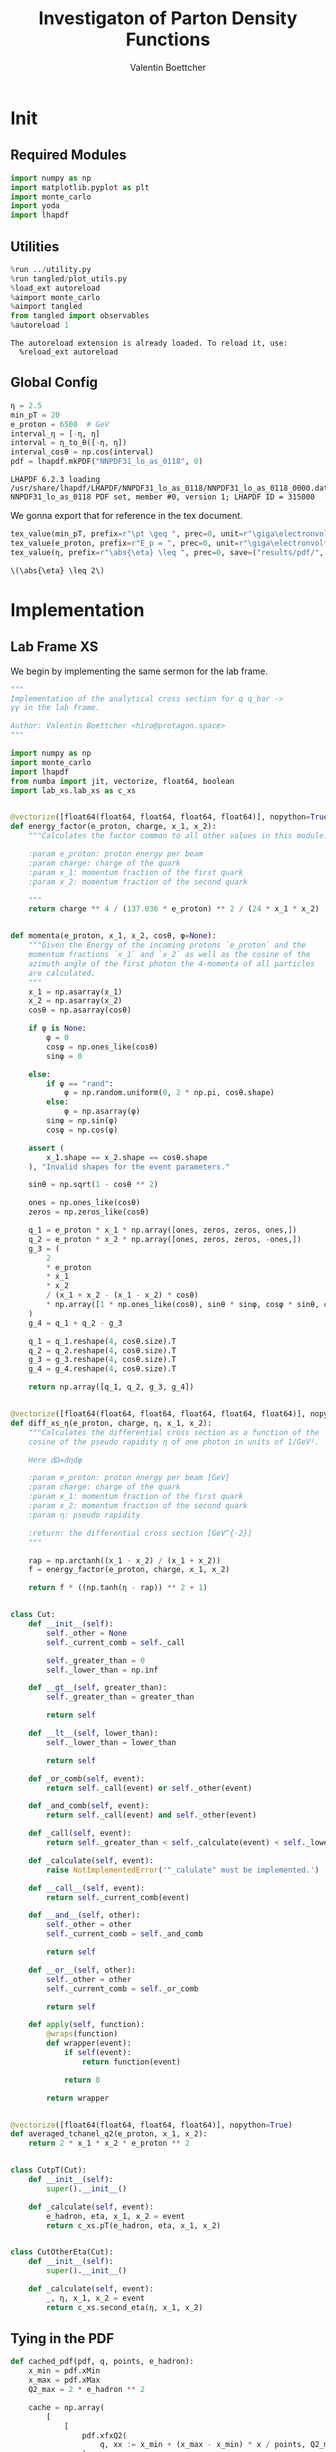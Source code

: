 #+PROPERTY: header-args :exports both :output-dir results :kernel python3 :session :session pdf
#+TITLE: Investigaton of Parton Density Functions
#+AUTHOR: Valentin Boettcher

* Init
** Required Modules
#+begin_src jupyter-python :exports both
  import numpy as np
  import matplotlib.pyplot as plt
  import monte_carlo
  import yoda
  import lhapdf
#+end_src

#+RESULTS:

** Utilities
#+BEGIN_SRC jupyter-python :exports both
%run ../utility.py
%run tangled/plot_utils.py
%load_ext autoreload
%aimport monte_carlo
%aimport tangled
from tangled import observables
%autoreload 1
#+END_SRC

#+RESULTS:
: The autoreload extension is already loaded. To reload it, use:
:   %reload_ext autoreload

** Global Config
#+begin_src jupyter-python :exports both :results raw drawer
  η = 2.5
  min_pT = 20
  e_proton = 6500  # GeV
  interval_η = [-η, η]
  interval = η_to_θ([-η, η])
  interval_cosθ = np.cos(interval)
  pdf = lhapdf.mkPDF("NNPDF31_lo_as_0118", 0)
#+end_src

#+RESULTS:
: LHAPDF 6.2.3 loading /usr/share/lhapdf/LHAPDF/NNPDF31_lo_as_0118/NNPDF31_lo_as_0118_0000.dat
: NNPDF31_lo_as_0118 PDF set, member #0, version 1; LHAPDF ID = 315000

We gonna export that for reference in the tex document.
#+begin_src jupyter-python :exports both :results raw drawer
  tex_value(min_pT, prefix=r"\pt \geq ", prec=0, unit=r"\giga\electronvolt", save=("results/pdf/", "min_pT.tex"))
  tex_value(e_proton, prefix=r"E_p = ", prec=0, unit=r"\giga\electronvolt", save=("results/pdf/", "e_proton.tex"))
  tex_value(η, prefix=r"\abs{\eta} \leq ", prec=0, save=("results/pdf/", "eta.tex"))
#+end_src


#+RESULTS:
: \(\abs{\eta} \leq 2\)

* Implementation
** Lab Frame XS
We begin by implementing the same sermon for the lab frame.
#+begin_src jupyter-python :exports both :results raw drawer :tangle tangled/pdf.py
  """
  Implementation of the analytical cross section for q q_bar ->
  γγ in the lab frame.

  Author: Valentin Boettcher <hiro@protagon.space>
  """

  import numpy as np
  import monte_carlo
  import lhapdf
  from numba import jit, vectorize, float64, boolean
  import lab_xs.lab_xs as c_xs


  @vectorize([float64(float64, float64, float64, float64)], nopython=True)
  def energy_factor(e_proton, charge, x_1, x_2):
      """Calculates the factor common to all other values in this module.

      :param e_proton: proton energy per beam
      :param charge: charge of the quark
      :param x_1: momentum fraction of the first quark
      :param x_2: momentum fraction of the second quark

      """
      return charge ** 4 / (137.036 * e_proton) ** 2 / (24 * x_1 * x_2)


  def momenta(e_proton, x_1, x_2, cosθ, φ=None):
      """Given the Energy of the incoming protons `e_proton` and the
      momentum fractions `x_1` and `x_2` as well as the cosine of the
      azimuth angle of the first photon the 4-momenta of all particles
      are calculated.
      """
      x_1 = np.asarray(x_1)
      x_2 = np.asarray(x_2)
      cosθ = np.asarray(cosθ)

      if φ is None:
          φ = 0
          cosφ = np.ones_like(cosθ)
          sinφ = 0

      else:
          if φ == "rand":
              φ = np.random.uniform(0, 2 * np.pi, cosθ.shape)
          else:
              φ = np.asarray(φ)
          sinφ = np.sin(φ)
          cosφ = np.cos(φ)

      assert (
          x_1.shape == x_2.shape == cosθ.shape
      ), "Invalid shapes for the event parameters."

      sinθ = np.sqrt(1 - cosθ ** 2)

      ones = np.ones_like(cosθ)
      zeros = np.zeros_like(cosθ)

      q_1 = e_proton * x_1 * np.array([ones, zeros, zeros, ones,])
      q_2 = e_proton * x_2 * np.array([ones, zeros, zeros, -ones,])
      g_3 = (
          2
          ,* e_proton
          ,* x_1
          ,* x_2
          / (x_1 + x_2 - (x_1 - x_2) * cosθ)
          ,* np.array([1 * np.ones_like(cosθ), sinθ * sinφ, cosφ * sinθ, cosθ])
      )
      g_4 = q_1 + q_2 - g_3

      q_1 = q_1.reshape(4, cosθ.size).T
      q_2 = q_2.reshape(4, cosθ.size).T
      g_3 = g_3.reshape(4, cosθ.size).T
      g_4 = g_4.reshape(4, cosθ.size).T

      return np.array([q_1, q_2, g_3, g_4])


  @vectorize([float64(float64, float64, float64, float64, float64)], nopython=True)
  def diff_xs_η(e_proton, charge, η, x_1, x_2):
      """Calculates the differential cross section as a function of the
      cosine of the pseudo rapidity η of one photon in units of 1/GeV².

      Here dΩ=dηdφ

      :param e_proton: proton energy per beam [GeV]
      :param charge: charge of the quark
      :param x_1: momentum fraction of the first quark
      :param x_2: momentum fraction of the second quark
      :param η: pseudo rapidity

      :return: the differential cross section [GeV^{-2}]
      """

      rap = np.arctanh((x_1 - x_2) / (x_1 + x_2))
      f = energy_factor(e_proton, charge, x_1, x_2)

      return f * ((np.tanh(η - rap)) ** 2 + 1)


  class Cut:
      def __init__(self):
          self._other = None
          self._current_comb = self._call

          self._greater_than = 0
          self._lower_than = np.inf

      def __gt__(self, greater_than):
          self._greater_than = greater_than

          return self

      def __lt__(self, lower_than):
          self._lower_than = lower_than

          return self

      def _or_comb(self, event):
          return self._call(event) or self._other(event)

      def _and_comb(self, event):
          return self._call(event) and self._other(event)

      def _call(self, event):
          return self._greater_than < self._calculate(event) < self._lower_than

      def _calculate(self, event):
          raise NotImplementedError('"_calulate" must be implemented.')

      def __call__(self, event):
          return self._current_comb(event)

      def __and__(self, other):
          self._other = other
          self._current_comb = self._and_comb

          return self

      def __or__(self, other):
          self._other = other
          self._current_comb = self._or_comb

          return self

      def apply(self, function):
          @wraps(function)
          def wrapper(event):
              if self(event):
                  return function(event)

              return 0

          return wrapper


  @vectorize([float64(float64, float64, float64)], nopython=True)
  def averaged_tchanel_q2(e_proton, x_1, x_2):
      return 2 * x_1 * x_2 * e_proton ** 2


  class CutpT(Cut):
      def __init__(self):
          super().__init__()

      def _calculate(self, event):
          e_hadron, eta, x_1, x_2 = event
          return c_xs.pT(e_hadron, eta, x_1, x_2)


  class CutOtherEta(Cut):
      def __init__(self):
          super().__init__()

      def _calculate(self, event):
          _, η, x_1, x_2 = event
          return c_xs.second_eta(η, x_1, x_2)
#+end_src

#+RESULTS:

** Tying in the PDF
#+begin_src jupyter-python :exports both :results raw drawer :tangle tangled/pdf.py
  def cached_pdf(pdf, q, points, e_hadron):
      x_min = pdf.xMin
      x_max = pdf.xMax
      Q2_max = 2 * e_hadron ** 2

      cache = np.array(
          [
              [
                  pdf.xfxQ2(
                      q, xx := x_min + (x_max - x_min) * x / points, Q2_max / 100 * Q2
                  )
                  / xx
                  for Q2 in range(100)
              ]
              for x in range(points)
          ]
      )

      def cached(x, q2):
          return cache[int((x - x_min) / (x_max - x_min) * points - 1)][
              int(q2 * 100 / Q2_max - 1)
          ]

      return cached


  def get_xs_distribution_with_pdf(
      xs,
      q,
      e_hadron,
      quarks=None,
      pdf=None,
      cut=None,
      num_points_pdf=1000,
      vectorize=False,
  ):
      """Creates a function that takes an event (type np.ndarray) of the
      form [angle_arg, impulse fractions of quarks in hadron 1, impulse
      fractions of quarks in hadron 2] and returns the differential
      cross section for such an event. I would have used an object as
      argument, wasn't for the sampling function that needs a vector
      valued function. Angle_Arg can actually be any angular-like parameter
      as long as the xs has the corresponding parameter.

      :param xs: cross section function with signature (energy hadron, angle_arg, x_1, x_2)
      :param q2: the momentum transfer Q^2 as a function with the signature
      (e_hadron, x_1, x_2)
      :param quarks: the constituent quarks np.ndarray of the form [[id, charge], ...],
      the default is a proton
      :param pdf: the PDF to use, the default is "NNPDF31_lo_as_0118"
      :param cut: cut function with signature (energy hadron, angle_arg, x_1,
      x_2) to return 0, when the event does not fit the cut

      :returns: differential cross section summed over flavors and weighted with the pdfs
      :rtype: function
      """

      pdf = pdf or lhapdf.mkPDF("NNPDF31_lo_as_0118", 0)
      quarks = (
          quarks
          if quarks is not None
          else np.array([[5, -1 / 3], [4, 2 / 3], [3, -1 / 3], [2, 2 / 3], [1, -1 / 3]])
      )  # all the light quarks

      supported_quarks = pdf.flavors()
      for flavor in quarks[:, 0]:
          assert flavor in supported_quarks, (
              "The PDF doesn't support the quark flavor " + flavor
          )

      xfxQ2 = pdf.xfxQ2

      def distribution(angle_arg, x_1, x_2) -> float:
          if cut and not cut([e_hadron, angle_arg, x_1, x_2]):
              return 0

          q2_value = q(e_hadron, x_1, x_2)

          xs_value = xs(e_hadron, 1 / 3, angle_arg, x_1, x_2)
          pdf_values = (
              xfxQ2(quarks[:, 0], x_1, q2_value),
              xfxQ2(-quarks[:, 0], x_1, q2_value),
              xfxQ2(quarks[:, 0], x_2, q2_value),
              xfxQ2(-quarks[:, 0], x_2, q2_value),
          )

          result = 0
          xs_value = xs(e_hadron, 1, angle_arg, x_1, x_2)

          for (quark, charge), q_1, qb_1, q_2, qb_2 in zip(quarks, *pdf_values):

              result += ((q_1 * qb_2) + (qb_1 * q_2)) * (charge ** 4)

          return result * xs_value / (x_1 * x_2)  # identical protons

      def vectorized(angle_arg, x_1, x_2):
          results = np.empty_like(angle_arg)
          for a, x__1, x__2, i in zip(angle_arg, x_1, x_2, range(len(results))):
              results[i] = distribution(a, x__1, x__2)
          return results

      return vectorized if vectorize else distribution, (pdf.xMin, pdf.xMax)
#+end_src

#+RESULTS:

* Checking out the partonic xs.
Let's set up a cut for the η of the other photon and codify our
distribution.
#+begin_src jupyter-python :exports both :results raw drawer
  cut_part = (CutpT() > 2000) & (-2.5 < CutOtherEta() < 2.5)


  def part_dist(eta):
      if isinstance(eta, np.ndarray):
          return np.array([part_dist(s_η) for s_η in eta])

      if not cut_part([e_proton, eta, 0.5, 1]) :
          return 0

      return 2 * np.pi * c_xs.diff_xs_eta(e_proton, -1 / 3, eta, 0.5, 1)
#+end_src

#+RESULTS:

The total cross section is as follows:
#+begin_src jupyter-python :exports both :results raw drawer
  part_xs = monte_carlo.integrate(part_dist, [-2.5, 2.5], epsilon=1e-16)
  part_xs
#+end_src

#+RESULTS:
: IntegrationResult(result=3.3263355021107163e-14, sigma=9.606918774200757e-17, N=91621)


We have to convert that to picobarn.
#+begin_src jupyter-python :exports both :results raw drawer
  gev_to_pb(part_xs.result), gev_to_pb(part_xs.sigma)
#+end_src

#+RESULTS:
| 1.2952064294448379e-05 | 3.740736000804341e-08 |

That is compatible with sherpa!
#+begin_src jupyter-python :exports both :results raw drawer
  sherpa_part, sherpa_part_σ = np.loadtxt('../../runcards/pp_partonic/sherpa_xs')
  sherpa_part, sherpa_part_σ  # GeV
#+end_src

#+RESULTS:
| 1.29935e-05 | 4.71171e-10 |


We can take some samples as well.
#+begin_src jupyter-python :exports both :results raw drawer
  part_samples = monte_carlo.sample_unweighted_array(
      1000000,
      part_dist,
      interval=[-2.5, 2.5],
      proc="auto",
  )
  part_samples.min()
#+end_src

#+RESULTS:
: -1.820697046086901

#+begin_src jupyter-python :exports both :results raw drawer
part_hist = np.histogram(part_samples, bins=50, range=[-2.5, 2.5])
fig, ax = set_up_plot()
draw_histogram(ax, part_hist)
#+end_src

#+RESULTS:
:RESULTS:
: <matplotlib.axes._subplots.AxesSubplot at 0x7f8810eecd00>
[[file:./.ob-jupyter/33cc0e76cdba1eac72e25f9d6c4791ce6f57d252.png]]
:END:

#+begin_src jupyter-python :exports both :results raw drawer
  yoda_sherpa_part = yoda.read("../../runcards/pp_partonic/analysis/Analysis.yoda")
  sherpa_part_hist = yoda_to_numpy(yoda_sherpa_part["/MC_DIPHOTON_PARTONIC/eta"])
  fig, (ax, ax_ratio) = draw_ratio_plot(
      [
          dict(hist=sherpa_part_hist, hist_kwargs=dict(label="Sherpa")),
          dict(hist=part_hist, hist_kwargs=dict(label="Own Implementation")),
      ]
  )
  ax_ratio.set_xlabel(r"$\eta$")
  xs = np.linspace(-2.5, 2.5, 1000)
  ax.plot(xs, part_dist(xs)/part_xs.result, label="Distribution")
  ax.legend()
#+end_src

#+RESULTS:
:RESULTS:
: <matplotlib.legend.Legend at 0x7f8810f48760>
[[file:./.ob-jupyter/48b37fc33b5b35345d6f1144394854e73c09dcc4.png]]
:END:
#+begin_src jupyter-python :exports both :results raw drawer
  part_momenta = momenta(
      e_proton,
      0.5 * np.ones_like(part_samples),
      1 * np.ones_like(part_samples),
      np.tanh(part_samples),
  )
  part_pt = np.sqrt(part_momenta[2][:,2]**2)
  part_pt_hist = np.histogram(part_pt, bins=50, range=(2000, e_proton))
#+end_src

#+RESULTS:

#+begin_src jupyter-python :exports both :results raw drawer
  sherpa_part_hist_pT = yoda_to_numpy(yoda_sherpa_part["/MC_DIPHOTON_PARTONIC/pT"])
  fig, (ax, ax_ratio) = draw_ratio_plot(
      [
          dict(hist=sherpa_part_hist_pT, hist_kwargs=dict(label="Sherpa")),
          dict(hist=part_pt_hist, hist_kwargs=dict(label="Own Implementation")),
      ]
  )
  ax_ratio.set_xlabel(r"$p_T$")
  ax.legend()
#+end_src

#+RESULTS:
:RESULTS:
: <matplotlib.legend.Legend at 0x7f8810f698e0>
[[file:./.ob-jupyter/24e2f130a964e8350de92e594129eda6f31b430f.png]]
:END:

* Total XS
Now, it would be interesting to know the total cross section.
#+begin_src jupyter-python :exports both :results raw drawer
  dist_η_vec, _ = get_xs_distribution_with_pdf(
        c_xs.diff_xs_eta,
        c_xs.averaged_tchanel_q2,
        e_proton,
        cut=(CutpT() > min_pT) & (interval_η[0] < CutOtherEta() < interval_η[1]),
        vectorize=True,
        pdf=pdf,
    )

  xs_int_res = monte_carlo.integrate_vegas_nd(
      lambda η, x_1, x_2: gev_to_pb(2 * np.pi * dist_η_vec(η, x_1, x_2)),
      [interval_η, [pdf.xMin, 1], [pdf.xMin, 1]],
      epsilon=.1,
      proc=1,
      increment_epsilon=1e-2,
      alpha=1.8,
      num_increments=[4, 100, 100],
      num_points_per_cube=10,
      cache="cache/pdf/total_xs_2_5_20_take14",
  )

  xs_int_res
#+end_src

#+RESULTS:
:RESULTS:
: Loading Cache:  integrate_vegas_nd
#+begin_example
  VegasIntegrationResult(result=38.76686716290583, sigma=0.08880441917426432, N=800000, increment_borders=[array([-2.5       , -1.24245433,  0.04299411,  1.32476542,  2.5       ]), array([1.00000000e-09, 3.31306006e-04, 4.18827132e-04, 4.80054877e-04,
         5.35758862e-04, 5.93098306e-04, 6.50055278e-04, 7.08449136e-04,
         7.69011466e-04, 8.32251788e-04, 8.97984345e-04, 9.66350952e-04,
         1.03737969e-03, 1.11055691e-03, 1.18787510e-03, 1.26938455e-03,
         1.35412741e-03, 1.44373759e-03, 1.53660855e-03, 1.63458968e-03,
         1.73470551e-03, 1.83927848e-03, 1.94911399e-03, 2.06310480e-03,
         2.18299327e-03, 2.30800703e-03, 2.43789945e-03, 2.57556000e-03,
         2.71848543e-03, 2.86597838e-03, 3.01932364e-03, 3.17985960e-03,
         3.34928380e-03, 3.51952700e-03, 3.69760645e-03, 3.88532807e-03,
         4.07889953e-03, 4.27965901e-03, 4.49080369e-03, 4.71084243e-03,
         4.93581267e-03, 5.16797385e-03, 5.41121381e-03, 5.66614690e-03,
         5.92548255e-03, 6.18892026e-03, 6.46390008e-03, 6.75176205e-03,
         7.04603677e-03, 7.34574392e-03, 7.65759454e-03, 7.98374224e-03,
         8.32063021e-03, 8.67136924e-03, 9.03866517e-03, 9.41808123e-03,
         9.81313613e-03, 1.02261337e-02, 1.06601953e-02, 1.11043080e-02,
         1.15606536e-02, 1.20325758e-02, 1.25241740e-02, 1.30332809e-02,
         1.35518397e-02, 1.40871794e-02, 1.46319838e-02, 1.51866178e-02,
         1.57726338e-02, 1.63749152e-02, 1.69946614e-02, 1.76368613e-02,
         1.82816303e-02, 1.89484929e-02, 1.96333514e-02, 2.03188025e-02,
         2.10181999e-02, 2.17325887e-02, 2.24736879e-02, 2.32397531e-02,
         2.40232205e-02, 2.47971066e-02, 2.56284006e-02, 2.65395564e-02,
         2.74560803e-02, 2.82783460e-02, 2.92295927e-02, 3.02842068e-02,
         3.12828819e-02, 3.23521544e-02, 3.36451309e-02, 3.51301059e-02,
         3.66716786e-02, 3.87816557e-02, 4.11195139e-02, 4.44417657e-02,
         4.91549183e-02, 5.60922213e-02, 6.96492451e-02, 1.15519360e-01,
         1.00000000e+00]), array([1.00000000e-09, 3.48752363e-04, 4.29960083e-04, 4.89121565e-04,
         5.46359169e-04, 6.04336123e-04, 6.63377930e-04, 7.25125302e-04,
         7.88416797e-04, 8.53204938e-04, 9.20651006e-04, 9.91610473e-04,
         1.06527982e-03, 1.14071019e-03, 1.22080816e-03, 1.30646103e-03,
         1.39733636e-03, 1.49142827e-03, 1.59020915e-03, 1.69408421e-03,
         1.80328015e-03, 1.91766435e-03, 2.03691898e-03, 2.16060080e-03,
         2.28802193e-03, 2.42124534e-03, 2.56162649e-03, 2.70763202e-03,
         2.85953248e-03, 3.01886310e-03, 3.18611382e-03, 3.36027721e-03,
         3.54135713e-03, 3.72849710e-03, 3.92439821e-03, 4.12678743e-03,
         4.33771242e-03, 4.55944106e-03, 4.78772630e-03, 5.02272507e-03,
         5.26685754e-03, 5.52085953e-03, 5.78241709e-03, 6.05653630e-03,
         6.34213969e-03, 6.64019229e-03, 6.94441919e-03, 7.25830899e-03,
         7.58301534e-03, 7.91691935e-03, 8.26651811e-03, 8.62759176e-03,
         8.99338683e-03, 9.37780833e-03, 9.77810801e-03, 1.01959217e-02,
         1.06294652e-02, 1.10689653e-02, 1.15297343e-02, 1.20135796e-02,
         1.25061880e-02, 1.30087281e-02, 1.35343548e-02, 1.40734320e-02,
         1.46233278e-02, 1.51776500e-02, 1.57544645e-02, 1.63572297e-02,
         1.69761438e-02, 1.76140487e-02, 1.82728025e-02, 1.89494108e-02,
         1.96399038e-02, 2.03453247e-02, 2.10582143e-02, 2.17689774e-02,
         2.25023482e-02, 2.32649091e-02, 2.40327041e-02, 2.47671831e-02,
         2.55464331e-02, 2.63903585e-02, 2.73041074e-02, 2.81670599e-02,
         2.90306653e-02, 2.99262321e-02, 3.08054185e-02, 3.19052398e-02,
         3.29917339e-02, 3.41698091e-02, 3.52378841e-02, 3.64530568e-02,
         3.76903007e-02, 3.93030119e-02, 4.14428352e-02, 4.40240008e-02,
         4.81521010e-02, 5.45639259e-02, 6.59420830e-02, 9.74372870e-02,
         1.00000000e+00])], vegas_iterations=7, maximum=13533.774059596946)
#+end_example
:END:

#+begin_src jupyter-python :exports both :results raw drawer
  sherpa, sherpa_σ = np.loadtxt("../../runcards/pp/sherpa_xs")
  sherpa, sherpa_σ  # GeV
#+end_src

#+RESULTS:
| 38.7275 | 0.0280886 |

A factor of two used to be in here. It stemmed from the fact, that
there are two identical protons.

#+begin_src jupyter-python :exports both :results raw drawer
  sherpa-xs_int_res.result
#+end_src

#+RESULTS:
: -0.0393671629058332

We use this as upper bound, as the maximizer is bogus because of the
cuts!
#+begin_src jupyter-python :exports both :results raw drawer
  upper_bound = xs_int_res.maximum
  upper_bound
#+end_src

#+RESULTS:
: 13533.774059596946

That is massive!

So the efficiency will be around:
#+begin_src jupyter-python :exports both :results raw drawer
  xs_int_res.result/upper_bound
#+end_src

#+RESULTS:
: 0.0028644535509602235


Let's export those results for TeX:
#+begin_src jupyter-python :exports both :results raw drawer
  tex_value(
      ,*xs_int_res.combined_result,
      prefix=r"\sigma = ",
      save=("results/pdf/", "my_sigma.tex"),
      unit=r"\pico\barn"
  )
  tex_value(
      sherpa,
      sherpa_σ,
      prefix=r"\sigma_s = ",
      save=("results/pdf/", "sherpa_sigma.tex"),
      unit=r"\pico\barn",
  )
#+end_src

#+RESULTS:
: \(\sigma_s = \SI{38.728\pm 0.028}{\pico\barn}\)

* Event generation
We set up a new distribution. Look at that cut sugar!
#+begin_src jupyter-python :exports both :results raw drawer
  dist_η, x_limits = get_xs_distribution_with_pdf(
      c_xs.diff_xs_eta,
      c_xs.averaged_tchanel_q2,
      e_proton,
      cut=(CutpT() > min_pT) & (interval_η[0] < CutOtherEta() < interval_η[1]),
      pdf=pdf,
  )

  dist_η_no_cut, _ = get_xs_distribution_with_pdf(
      c_xs.diff_xs_eta,
      c_xs.averaged_tchanel_q2,
      e_proton,
      pdf=pdf,
  )
#+end_src

#+RESULTS:

Now we create an eye-candy surface plot.
#+begin_src jupyter-python :exports both :results raw drawer
  from mpl_toolkits.mplot3d import Axes3D
  from matplotlib import cm

  q2 = 100  # GeV

  xs = np.linspace(0.01, 0.1, 100)
  ηs = np.linspace(-2.5, 2.5, 100)
  x_2_const = 0.01

  grid_xs, grid_ηs = np.meshgrid(xs, ηs)
  pdf_surface = np.array(
      [
          [
              gev_to_pb(dist_η_no_cut(grid_ηs[i, j], grid_xs[i, j], x_2_const))
              for i in range(len(ηs))
          ]
          for j in range(len(xs))
      ]
  ).T

  fig = plt.figure()
  ax = fig.add_subplot(111, projection="3d")
  ax.set_xlabel("$x_1$")
  ax.set_ylabel(r"$\eta$")
  # ax.set_zlabel(r"$d^3\sigma$ [GeV]")

  surface = ax.plot_surface(grid_xs, grid_ηs, pdf_surface, cmap=cm.coolwarm, linewidth=0)
  #fig.colorbar(surface, shrink=0.5, aspect=5)
  save_fig(fig, "dist3d_x2_const", "pdf", size=(6, 3.5))
  tex_value(x_2_const, prefix=r"x_2 = ", prec=2, save=("results/pdf/", "second_x.tex"))
#+end_src

#+RESULTS:
:RESULTS:
: \(x_2 = 0.01\)
[[file:./.ob-jupyter/435569ac2b915994a9dda2c14beba363c821370a.png]]
:END:

#+begin_src jupyter-python :exports both :results raw drawer
  from mpl_toolkits.mplot3d import Axes3D
  from matplotlib import cm

  q2 = 100  # GeV

  xs = np.linspace(0.01, 0.1/4, 100)
  x_2s = np.linspace(0.01, 0.1/4, 100)
  eta_const = 2.5

  grid_xs, grid_x_2s = np.meshgrid(xs, x_2s)
  pdf_surface = np.array(
      [
          [
              gev_to_pb(dist_η_no_cut(eta_const, grid_xs[i, j], grid_x_2s[i, j]))
              for i in range(len(x_2s))
          ]
          for j in range(len(xs))
      ]
  ).T

  fig = plt.figure()
  ax = fig.add_subplot(111, projection="3d")
  ax.set_xlabel("$x_1$")
  ax.set_ylabel(r"$x_2$")
  # ax.set_zlabel(r"$d^3\sigma$ [GeV]")

  surface = ax.plot_surface(
      grid_xs, grid_x_2s, pdf_surface, cmap=cm.coolwarm, linewidth=0
  )
  ax.view_init(30, 20)
  ax.xaxis.set_major_locator(plt.MaxNLocator(5))
  ax.yaxis.set_major_locator(plt.MaxNLocator(5))
  # fig.colorbar(surface, shrink=0.5, aspect=5)
  save_fig(fig, "dist3d_eta_const", "pdf", size=(6, 3.5))
  tex_value(eta_const, prefix=r"\eta = ", prec=2, save=("results/pdf/", "plot_eta.tex"))
#+end_src

#+RESULTS:
:RESULTS:
: \(\eta = 2.50\)
[[file:./.ob-jupyter/8bf84cb0460b2d5eb083e20c9fa656723585a030.png]]
:END:

Lets plot how the pdf looks.
#+begin_src jupyter-python :exports both :results raw drawer
  pts = np.logspace(-4, 0, 10000)

  fig, ax = set_up_plot()
  ax.plot(pts, [pdf.xfxQ2(2, pt, 2*100**2)/pt for pt in pts])
  ax.set_yscale('log')
  ax.set_xscale('log')
#+end_src

#+RESULTS:
[[file:./.ob-jupyter/7fe9d3bd60427cf20af835649efbcbaafefbb3e0.png]]


Now we sample some events. Doing this in parallel helps. We let the os
figure out the cpu mapping.

#+begin_src jupyter-python :exports both :results raw drawer
  result, eff = monte_carlo.sample_unweighted_array(
      1000_000,
      dist_η,
      increment_borders=np.array(xs_int_res.increment_borders),
      proc="auto",
      report_efficiency=True,
      upper_bound=pb_to_gev(xs_int_res.maximum),
      cache="cache/pdf/total_xs_100_000_2_5_take4",
      status_path="/tmp/status1"
  )
  eff
#+end_src

#+RESULTS:
:RESULTS:
: Loading Cache:  sample_unweighted_array
: 0.00045477019242056083
:END:

The efficiency is still quite horrible, but at least an order of
mag. better than with cosθ.

Let's store the sample size for posterity.
#+begin_src jupyter-python :exports both :results raw drawer
  tex_value(len(result), prefix=r"N=", prec=0, save=("results/pdf/", "sample_size.tex"))
#+end_src

#+RESULTS:
: \(N=1000000\)

** Observables
Let's look at a histogramm of eta samples.
#+begin_src jupyter-python :exports both :results raw drawer
  fig, ax = draw_histo_auto(result[:, 0], r"$\eta$", bins=50)
  #ax.set_yscale('log')
  len(result[:, 0])
#+end_src

#+RESULTS:
:RESULTS:
: 1000000
[[file:./.ob-jupyter/28400cd32cb7dc80b972e7e4a68fdefc029bdfb2.png]]
:END:

Let's use a uniform histogram image size.
#+begin_src jupyter-python :exports both :results raw drawer
  hist_size=(3, 3)
#+end_src

#+RESULTS:

And now we compare all the observables with sherpa.
#+begin_src jupyter-python :exports both :results raw drawer
  yoda_file = yoda.read("../../runcards/pp/analysis/Analysis.yoda")
  yoda_hist = yoda_to_numpy(yoda_file["/MC_DIPHOTON_PROTON/eta"])
  fig, (ax, ax_ratio) = draw_ratio_plot(
      [
          dict(hist=yoda_hist, hist_kwargs=dict(label="Sherpa")),
          dict(
              hist=np.histogram(result[:, 0], bins=50, range=interval_η),
              hist_kwargs=dict(label="own implementation"),
          ),
      ]
  )
  ax_ratio.set_xlabel(r"$\eta$")
  ax.legend()
  save_fig(fig, "eta_hist", "pdf", size=hist_size)
#+end_src

#+RESULTS:
[[file:./.ob-jupyter/43e9d71092ed5ce5c84eab2407a18e988bd527b3.png]]

Hah! there we have it!

#+begin_src jupyter-python :exports both :results raw drawer
  mom = momenta(e_proton, result[:,1], result[:,2], np.tanh(result[:,0]))
#+end_src

#+RESULTS:

pT drops pretty quickly.
#+begin_src jupyter-python :exports both :results raw drawer
  pT_hist = np.histogram(observables.p_t(mom[3]), bins=50, range=(min_pT, e_proton))
  yoda_hist_pt = yoda_to_numpy(yoda_file["/MC_DIPHOTON_PROTON/pT"])
  fig, (ax, ax_ratio) = draw_ratio_plot(
      [
          dict(hist=yoda_hist_pt, hist_kwargs=dict(label="sherpa")),
          dict(hist=pT_hist, hist_kwargs=dict(label="own implementation")),
      ]
  )

  ax.set_yscale("log")
  ax.set_xscale("log")
  ax_ratio.set_xlabel(r"$p_T$ [GeV]")
  ax.legend()
  save_fig(fig, "pt_hist", "pdf", size=hist_size)
#+end_src

#+RESULTS:
[[file:./.ob-jupyter/86fbe114dd186ebfb537a218bfb8f0e9f7608df7.png]]

The invariant mass is not constant anymore.
#+begin_src jupyter-python :exports both :results raw drawer
  inv_m_hist = np.histogram(
  observables.inv_m(mom[2], mom[3]), bins=50, range=(2 * min_pT, 2 * e_proton)
  )
  yoda_hist_inv_m = yoda_to_numpy(yoda_file["/MC_DIPHOTON_PROTON/inv_m"])

  # yoda_hist_pt = yoda_to_numpy(yoda_file["/MC_DIPHOTON_PROTON/pT"])
  fig, (ax, ax_ratio) = draw_ratio_plot(
      [
          dict(hist=yoda_hist_inv_m, hist_kwargs=dict(label="sherpa")),
          dict(hist=inv_m_hist, hist_kwargs=dict(label="own implementation")),
      ]
  )

  ax.set_yscale("log")
  ax.set_xscale("log")
  ax_ratio.set_xlabel(r"Invariant Mass [GeV]")
  ax.legend()
  save_fig(fig, "inv_m_hist", "pdf", size=hist_size)
#+end_src

#+RESULTS:
[[file:./.ob-jupyter/ebd50dac92936892f0e1c1869e09010d223ef233.png]]

The cosθ distribution looks more like the paronic one.
#+begin_src jupyter-python :exports both :results raw drawer
  cosθ_hist = np.histogram(
      observables.cosθ(mom[2]), bins=50, range=interval_cosθ
  )
  yoda_hist_cosθ = yoda_to_numpy(yoda_file["/MC_DIPHOTON_PROTON/cos_theta"])

  # yoda_hist_pt = yoda_to_numpy(yoda_file["/MC_DIPHOTON_PROTON/pT"])
  fig, (ax, ax_ratio) = draw_ratio_plot(
      [
          dict(hist=yoda_hist_cosθ, hist_kwargs=dict(label="sherpa")),
          dict(hist=cosθ_hist, hist_kwargs=dict(label="own implementation")),
      ]
  )

  ax_ratio.set_xlabel(r"$\cos\theta$")
  ax.legend()
  save_fig(fig, "cos_theta_hist", "pdf", size=hist_size)
#+end_src

#+RESULTS:
[[file:./.ob-jupyter/9817f670f0f2ad4574ea62fd5d5ce78e61c5333d.png]]
